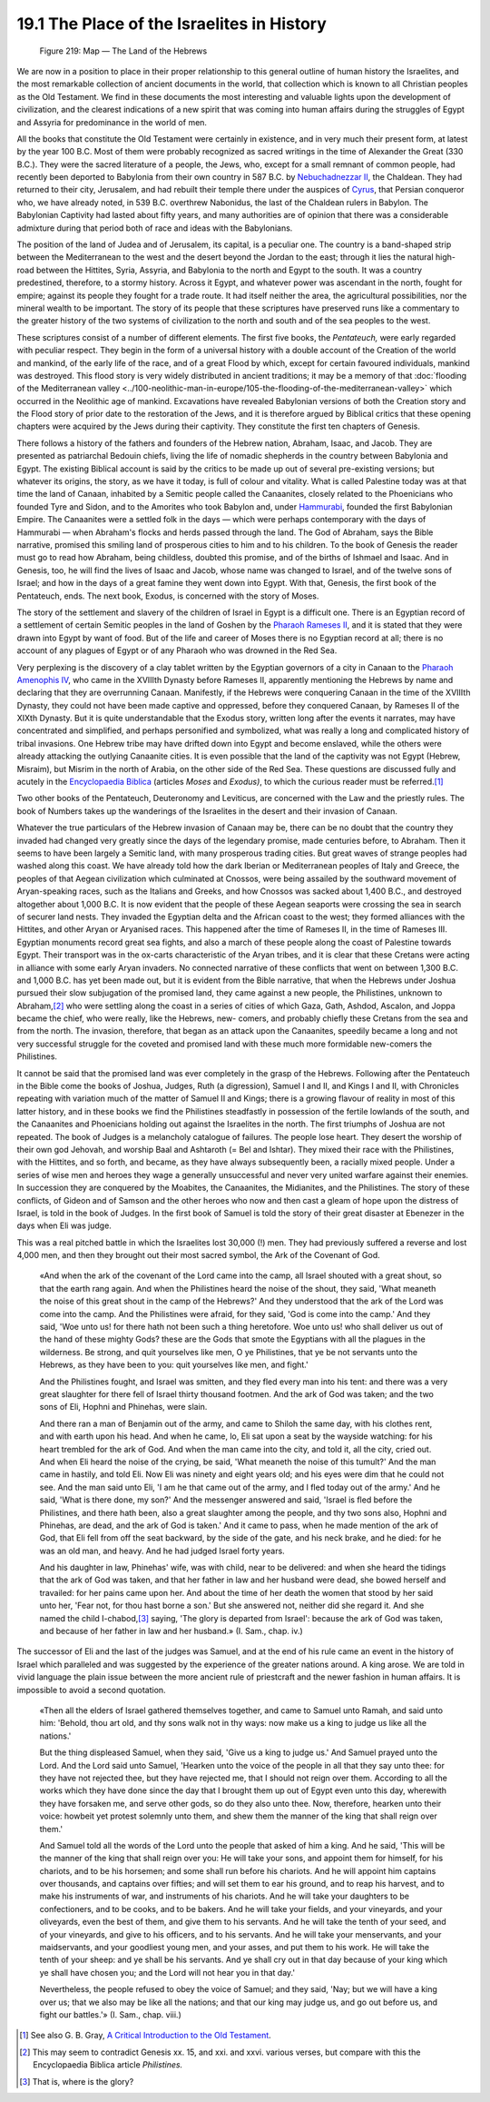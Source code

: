 19.1 The Place of the Israelites in History
================================================================

.. _Figure 219:
.. figure:: /_static/figures/0219.png
    :target: ../_static/figures/0219.png
    :figclass: inline-figure
    :width: 280px
    :alt: Figure 219

    Figure 219: Map — The Land of the Hebrews

We are now in a position to place in their proper relationship to this
general outline of human history the Israelites, and the most remarkable
collection of ancient documents in the world, that collection which is known
to all Christian peoples as the Old Testament. We find in these documents the
most interesting and valuable lights upon the development of civilization,
and the clearest indications of a new spirit that was coming into human
affairs during the struggles of Egypt and Assyria for predominance in the
world of men.

All the books that constitute the Old Testament were certainly in existence,
and in very much their present form, at latest by the year 100 B.C. Most of
them were probably recognized as sacred writings in the time of Alexander the
Great (330 B.C.). They were the sacred literature of a people, the Jews, who,
except for a small remnant of common people, had recently been deported to
Babylonia from their own country in 587 B.C. by `Nebuchadnezzar II`_, the
Chaldean. They had returned to their city, Jerusalem, and had rebuilt their
temple there under the auspices of `Cyrus`_, that Persian conqueror who, we
have already noted, in 539 B.C. overthrew Nabonidus, the last of the Chaldean
rulers in Babylon. The Babylonian Captivity had lasted about fifty years, and
many authorities are of opinion that there was a considerable admixture
during that period both of race and ideas with the Babylonians.

.. _Nebuchadnezzar II: http://en.wikipedia.org/wiki/Nebuchadrezzar_II
.. _Cyrus: http://en.wikipedia.org/wiki/Cyrus_the_Great

The position of the land of Judea and of Jerusalem, its capital, is a
peculiar one. The country is a band-shaped strip between the Mediterranean to
the west and the desert beyond the Jordan to the east; through it lies the
natural high-road between the Hittites, Syria, Assyria, and Babylonia to the
north and Egypt to the south. It was a country predestined, therefore, to a
stormy history. Across it Egypt, and whatever power was ascendant in the
north, fought for empire; against its people they fought for a trade route.
It had itself neither the area, the agricultural possibilities, nor the
mineral wealth to be important. The story of its people that these scriptures
have preserved runs like a commentary to the greater history of the two
systems of civilization to the north and south and of the sea peoples to the
west.

These scriptures consist of a number of different elements. The first five
books, the *Pentateuch,* were early regarded with peculiar respect. They
begin in the form of a universal history with a double account of the
Creation of the world and mankind, of the early life of the race, and of a
great Flood by which, except for certain favoured individuals, mankind was
destroyed. This flood story is very widely distributed in ancient traditions;
it may be a memory of that :doc:`flooding of the Mediterranean valley <../100-neolithic-man-in-europe/105-the-flooding-of-the-mediterranean-valley>` which
occurred in the Neolithic age of mankind. Excavations have revealed
Babylonian versions of both the Creation story and the Flood story of prior
date to the restoration of the Jews, and it is therefore argued by Biblical
critics that these opening chapters were acquired by the Jews during their
captivity. They constitute the first ten chapters of Genesis.

There follows a history of the fathers and founders of the Hebrew nation,
Abraham, Isaac, and Jacob. They are presented as patriarchal Bedouin chiefs,
living the life of nomadic shepherds in the country between Babylonia and
Egypt. The existing Biblical account is said by the critics to be made up out
of several pre-existing versions; but whatever its origins, the story, as we
have it today, is full of colour and vitality. What is called Palestine today
was at that time the land of Canaan, inhabited by a Semitic people called the
Canaanites, closely related to the Phoenicians who founded Tyre and Sidon,
and to the Amorites who took Babylon and, under `Hammurabi`_, founded the
first Babylonian Empire. The Canaanites were a settled folk in the days —
which were perhaps contemporary with the days of Hammurabi — when Abraham's
flocks and herds passed through the land. The God of Abraham, says the Bible
narrative, promised this smiling land of prosperous cities to him and to his
children. To the book of Genesis the reader must go to read how Abraham,
being childless, doubted this promise, and of the births of Ishmael and
Isaac. And in Genesis, too, he will find the lives of Isaac and Jacob, whose
name was changed to Israel, and of the twelve sons of Israel; and how in the
days of a great famine they went down into Egypt. With that, Genesis, the
first book of the Pentateuch, ends. The next book, Exodus, is concerned with
the story of Moses.

.. _Hammurabi: http://en.wikipedia.org/wiki/Hammurabi

The story of the settlement and slavery of the children of Israel in Egypt is
a difficult one. There is an Egyptian record of a settlement of certain
Semitic peoples in the land of Goshen by the `Pharaoh Rameses II`_, and it is
stated that they were drawn into Egypt by want of food. But of the life and
career of Moses there is no Egyptian record at all; there is no account of
any plagues of Egypt or of any Pharaoh who was drowned in the Red Sea.

.. _Pharaoh Rameses II: http://en.wikipedia.org/wiki/Ramesses_II

Very perplexing is the discovery of a clay tablet written by the Egyptian
governors of a city in Canaan to the `Pharaoh Amenophis IV`_, who came in the
XVIIIth Dynasty before Rameses II, apparently mentioning the Hebrews by name
and declaring that they are overrunning Canaan. Manifestly, if the Hebrews
were conquering Canaan in the time of the XVIIIth Dynasty, they could not
have been made captive and oppressed, before they conquered Canaan, by
Rameses II of the XIXth Dynasty. But it is quite understandable that the
Exodus story, written long after the events it narrates, may have
concentrated and simplified, and perhaps personified and symbolized, what was
really a long and complicated history of tribal invasions. One Hebrew tribe
may have drifted down into Egypt and become enslaved, while the others were
already attacking the outlying Canaanite cities. It is even possible that the
land of the captivity was not Egypt (Hebrew, Misraim), but Misrim in the
north of Arabia, on the other side of the Red Sea. These questions are
discussed fully and acutely in the `Encyclopaedia Biblica`_ (articles *Moses*
and *Exodus)*, to which the curious reader must be referred.\ [#fn1]_

.. _Pharaoh Amenophis IV: http://en.wikipedia.org/wiki/Akhenaten
.. _Encyclopaedia Biblica: http://www.archive.org/search.php?query=Encyclopaedia%20Biblica%20AND%20mediatype%3Atexts

Two other books of the Pentateuch, Deuteronomy and Leviticus, are concerned
with the Law and the priestly rules. The book of Numbers takes up the
wanderings of the Israelites in the desert and their invasion of Canaan.

Whatever the true particulars of the Hebrew invasion of Canaan may be, there
can be no doubt that the country they invaded had changed very greatly since
the days of the legendary promise, made centuries before, to Abraham. Then it
seems to have been largely a Semitic land, with many prosperous trading
cities. But great waves of strange peoples had washed along this coast. We
have already told how the dark Iberian or Mediterranean peoples of Italy and
Greece, the peoples of that Aegean civilization which culminated at Cnossos,
were being assailed by the southward movement of Aryan-speaking races, such
as the Italians and Greeks, and how Cnossos was sacked about 1,400 B.C., and
destroyed altogether about 1,000 B.C. It is now evident that the people of
these Aegean seaports were crossing the sea in search of securer land nests.
They invaded the Egyptian delta and the African coast to the west; they
formed alliances with the Hittites, and other Aryan or Aryanised races. This
happened after the time of Rameses II, in the time of Rameses III. Egyptian
monuments record great sea fights, and also a march of these people along the
coast of Palestine towards Egypt. Their transport was in the ox-carts
characteristic of the Aryan tribes, and it is clear that these Cretans were
acting in alliance with some early Aryan invaders. No connected narrative of
these conflicts that went on between 1,300 B.C. and 1,000 B.C. has yet been
made out, but it is evident from the Bible narrative, that when the Hebrews
under Joshua pursued their slow subjugation of the promised land, they came
against a new people, the Philistines, unknown to Abraham,\ [#fn2]_ who were
settling along the coast in a series of cities of which Gaza, Gath, Ashdod,
Ascalon, and Joppa became the chief, who were really, like the Hebrews, new-
comers, and probably chiefly these Cretans from the sea and from the north.
The invasion, therefore, that began as an attack upon the Canaanites,
speedily became a long and not very successful struggle for the coveted and
promised land with these much more formidable new-comers the Philistines.

It cannot be said that the promised land was ever completely in the grasp of
the Hebrews. Following after the Pentateuch in the Bible come the books of
Joshua, Judges, Ruth (a digression), Samuel I and II, and Kings I and II,
with Chronicles repeating with variation much of the matter of Samuel II and
Kings; there is a growing flavour of reality in most of this latter history,
and in these books we find the Philistines steadfastly in possession of the
fertile lowlands of the south, and the Canaanites and Phoenicians holding out
against the Israelites in the north. The first triumphs of Joshua are not
repeated. The book of Judges is a melancholy catalogue of failures. The
people lose heart. They desert the worship of their own god Jehovah, and
worship Baal and Ashtaroth (= Bel and Ishtar). They mixed their race with the
Philistines, with the Hittites, and so forth, and became, as they have always
subsequently been, a racially mixed people. Under a series of wise men and
heroes they wage a generally unsuccessful and never very united warfare
against their enemies. In succession they are conquered by the Moabites, the
Canaanites, the Midianites, and the Philistines. The story of these
conflicts, of Gideon and of Samson and the other heroes who now and then cast
a gleam of hope upon the distress of Israel, is told in the book of Judges.
In the first book of Samuel is told the story of their great disaster at
Ebenezer in the days when Eli was judge.

This was a real pitched battle in which the Israelites lost 30,000 (!) men.
They had previously suffered a reverse and lost 4,000 men, and then they
brought out their most sacred symbol, the Ark of the Covenant of God.

    «And when the ark of the covenant of the Lord came into the camp, all
    Israel shouted with a great shout, so that the earth rang again. And when the
    Philistines heard the noise of the shout, they said, 'What meaneth the noise
    of this great shout in the camp of the Hebrews?' And they understood that the
    ark of the Lord was come into the camp. And the Philistines were afraid, for
    they said, 'God is come into the camp.' And they said, 'Woe unto us! for
    there hath not been such a thing heretofore. Woe unto us! who shall deliver
    us out of the hand of these mighty Gods? these are the Gods that smote the
    Egyptians with all the plagues in the wilderness. Be strong, and quit
    yourselves like men, O ye Philistines, that ye be not servants unto the
    Hebrews, as they have been to you: quit yourselves like men, and fight.'

    And the Philistines fought, and Israel was smitten, and they fled every
    man into his tent: and there was a very great slaughter for there fell of
    Israel thirty thousand footmen. And the ark of God was taken; and the two
    sons of Eli, Hophni and Phinehas, were slain.

    And there ran a man of Benjamin out of the army, and came to Shiloh the
    same day, with his clothes rent, and with earth upon his head. And when he
    came, lo, Eli sat upon a seat by the wayside watching: for his heart trembled
    for the ark of God. And when the man came into the city, and told it, all the
    city, cried out. And when Eli heard the noise of the crying, be said, 'What
    meaneth the noise of this tumult?' And the man came in hastily, and told Eli.
    Now Eli was ninety and eight years old; and his eyes were dim that he could
    not see. And the man said unto Eli, 'I am he that came out of the army, and I
    fled today out of the army.' And he said, 'What is there done, my son?' And
    the messenger answered and said, 'Israel is fled before the Philistines, and
    there hath been, also a great slaughter among the people, and thy two sons
    also, Hophni and Phinehas, are dead, and the ark of God is taken.' And it
    came to pass, when he made mention of the ark of God, that Eli fell from off
    the seat backward, by the side of the gate, and his neck brake, and he died:
    for he was an old man, and heavy. And he had judged Israel forty years.

    And his daughter in law, Phinehas' wife, was with child, near to be
    delivered: and when she heard the tidings that the ark of God was taken, and
    that her father in law and her husband were dead, she bowed herself and
    travailed: for her pains came upon her. And about the time of her death the
    women that stood by her said unto her, 'Fear not, for thou hast borne a son.'
    But she answered not, neither did she regard it. And she named the child
    I-chabod,\ [#fn3]_ saying, 'The glory is departed from Israel': because the ark
    of God was taken, and because of her father in law and her husband.» (I\. Sam., chap. iv.)

The successor of Eli and the last of the judges was Samuel, and at the end of
his rule came an event in the history of Israel which paralleled and was
suggested by the experience of the greater nations around. A king arose. We
are told in vivid language the plain issue between the more ancient rule of
priestcraft and the newer fashion in human affairs. It is impossible to avoid
a second quotation.

    «Then all the elders of Israel gathered themselves together, and came to
    Samuel unto Ramah, and said unto him: 'Behold, thou art old, and thy sons
    walk not in thy ways: now make us a king to judge us like all the nations.'
    
    But the thing displeased Samuel, when they said, 'Give us a king to judge
    us.' And Samuel prayed unto the Lord. And the Lord said unto Samuel, 'Hearken
    unto the voice of the people in all that they say unto thee: for they have
    not rejected thee, but they have rejected me, that I should not reign over
    them. According to all the works which they have done since the day that I
    brought them up out of Egypt even unto this day, wherewith they have forsaken
    me, and serve other gods, so do they also unto thee. Now, therefore, hearken
    unto their voice: howbeit yet protest solemnly unto them, and shew them the
    manner of the king that shall reign over them.'
    
    And Samuel told all the words of the Lord unto the people that asked of
    him a king. And he said, 'This will be the manner of the king that shall
    reign over you: He will take your sons, and appoint them for himself, for his
    chariots, and to be his horsemen; and some shall run before his chariots. And
    he will appoint him captains over thousands, and captains over fifties; and
    will set them to ear his ground, and to reap his harvest, and to make his
    instruments of war, and instruments of his chariots. And he will take your
    daughters to be confectioners, and to be cooks, and to be bakers. And he will
    take your fields, and your vineyards, and your oliveyards, even the best of
    them, and give them to his servants. And he will take the tenth of your seed,
    and of your vineyards, and give to his officers, and to his servants. And he
    will take your menservants, and your maidservants, and your goodliest young
    men, and your asses, and put them to his work. He will take the tenth of your
    sheep: and ye shall be his servants. And ye shall cry out in that day because
    of your king which ye shall have chosen you; and the Lord will not hear you
    in that day.'
    
    Nevertheless, the people refused to obey the voice of Samuel; and they
    said, 'Nay; but we will have a king over us; that we also may be like all the
    nations; and that our king may judge us, and go out before us, and fight our
    battles.'» (I\. Sam., chap. viii.)

.. [#fn1] See also G. B. Gray, `A Critical Introduction to the Old Testament <http://www.archive.org/details/criticalintroto00gray>`_.

.. [#fn2] This may seem to contradict Genesis xx. 15, and xxi. and xxvi. various verses, but compare with this the Encyclopaedia Biblica article *Philistines.*

.. [#fn3] That is, where is the glory?

